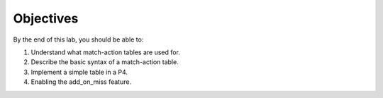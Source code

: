 Objectives
==========

By the end of this lab, you should be able to:

#. Understand what match-action tables are used for.
#. Describe the basic syntax of a match-action table.
#. Implement a simple table in a P4.
#. Enabling the add_on_miss feature.
